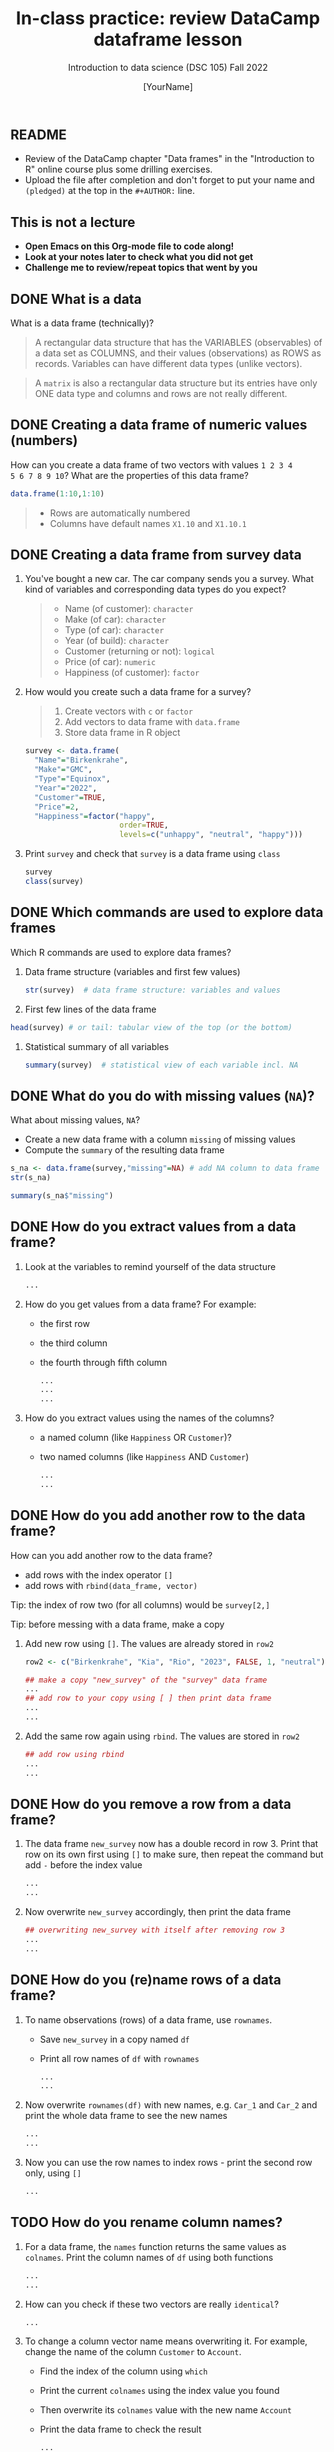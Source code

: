 #+TITLE: In-class practice: review DataCamp dataframe lesson
#+AUTHOR: [YourName]
#+SUBTITLE: Introduction to data science (DSC 105) Fall 2022
#+STARTUP: overview hideblocks indent
#+PROPERTY: header-args:R :session *R* :results output
** README

- Review of the DataCamp chapter "Data frames" in the "Introduction to
  R" online course plus some drilling exercises.
- Upload the file after completion and don't forget to put your name
  and ~(pledged)~ at the top in the ~#+AUTHOR:~ line.

** This is not a lecture
#+attr_html: :width 500px
- *Open Emacs on this Org-mode file to code along!*
- *Look at your notes later to check what you did not get*
- *Challenge me to review/repeat topics that went by you*
** DONE What is a data

What is a data frame (technically)?
#+begin_quote
A rectangular data structure that has the VARIABLES (observables) of
a data set as COLUMNS, and their values (observations) as ROWS as
records. Variables can have different data types (unlike vectors).
#+end_quote

#+begin_quote
A ~matrix~ is also a rectangular data structure but its entries have
only ONE data type and columns and rows are not really different.
#+end_quote

** DONE Creating a data frame of numeric values (numbers)

How can you create a data frame of two vectors with values ~1 2 3 4
5 6 7 8 9 10~? What are the properties of this data frame?
#+begin_src R
  data.frame(1:10,1:10)
#+end_src

#+begin_quote
- Rows are automatically numbered
- Columns have default names ~X1.10~ and ~X1.10.1~
#+end_quote

** DONE Creating a data frame from survey data

1) You've bought a new car. The car company sends you a survey. What
   kind of variables and corresponding data types do you expect?
   #+begin_quote
   - Name (of customer): ~character~
   - Make (of car): ~character~
   - Type (of car): ~character~
   - Year (of build): ~character~
   - Customer (returning or not): ~logical~
   - Price (of car): ~numeric~
   - Happiness (of customer): ~factor~
   #+end_quote

2) How would you create such a data frame for a survey?
   #+begin_quote
   1) Create vectors with ~c~ or ~factor~
   2) Add vectors to data frame with ~data.frame~
   3) Store data frame in R object
   #+end_quote

   #+begin_src R
     survey <- data.frame(
       "Name"="Birkenkrahe",
       "Make"="GMC",
       "Type"="Equinox",
       "Year"="2022",
       "Customer"=TRUE,
       "Price"=2,
       "Happiness"=factor("happy",
                          order=TRUE,
                          levels=c("unhappy", "neutral", "happy")))
   #+end_src

3) Print ~survey~ and check that ~survey~ is a data frame using ~class~
   #+begin_src R
     survey
     class(survey)
   #+end_src


** DONE Which commands are used to explore data frames

Which R commands are used to explore data frames?

1) Data frame structure (variables and first few values)
   #+begin_src R
     str(survey)  # data frame structure: variables and values
   #+end_src

2) First few lines of the data frame
#+begin_src R
  head(survey) # or tail: tabular view of the top (or the bottom)
#+end_src

3) Statistical summary of all variables
   #+begin_src R
     summary(survey)  # statistical view of each variable incl. NA
   #+end_src


** DONE What do you do with missing values (~NA~)?

What about missing values, ~NA~?
- Create a new data frame with a column ~missing~ of missing values
- Compute the ~summary~ of the resulting data frame
#+begin_src R :noweb yes
  s_na <- data.frame(survey,"missing"=NA) # add NA column to data frame
  str(s_na)
#+end_src

#+begin_src R
  summary(s_na$"missing")
#+end_src


** DONE How do you extract values from a data frame?

1) Look at the variables to remind yourself of the data structure
   #+begin_src R
     ...
   #+end_src

2) How do you get values from a data frame? For example:
   - the first row
   - the third column
   - the fourth through fifth column

   #+begin_src R
     ...
     ...
     ...
   #+end_src

3) How do you extract values using the names of the columns?
   - a named column (like ~Happiness~ OR ~Customer~)?
   - two named columns (like ~Happiness~ AND ~Customer~)
   #+begin_src R
     ...
     ...
   #+end_src
   
** DONE How do you add another row to the data frame?

How can you add another row to the data frame?
- add rows with the index operator ~[]~
- add rows with ~rbind(data_frame, vector)~

Tip: the index of row two (for all columns) would be ~survey[2,]~

Tip: before messing with a data frame, make a copy

1) Add new row using ~[]~. The values are already stored in ~row2~

   #+begin_src R
     row2 <- c("Birkenkrahe", "Kia", "Rio", "2023", FALSE, 1, "neutral")

     ## make a copy "new_survey" of the "survey" data frame
     ...
     ## add row to your copy using [ ] then print data frame
     ...
     ...
   #+end_src

2) Add the same row again using ~rbind~. The values are stored in ~row2~
   #+begin_src R
     ## add row using rbind
     ...
     ...
   #+end_src

** DONE How do you remove a row from a data frame?

1) The data frame ~new_survey~ now has a double record in row 3. Print
   that row on its own first using ~[]~ to make sure, then repeat the
   command but add ~-~ before the index value
   #+begin_src R
     ...
     ...
   #+end_src

2) Now overwrite ~new_survey~ accordingly, then print the data frame

   #+begin_src R
     ## overwriting new_survey with itself after removing row 3
     ...
     ...
   #+end_src

** DONE How do you (re)name rows of a data frame?

1) To name observations (rows) of a data frame, use ~rownames~.
   - Save ~new_survey~ in a copy named ~df~
   - Print all row names of ~df~ with ~rownames~

   #+begin_src R
     ...
     ...
   #+end_src

2) Now overwrite ~rownames(df)~ with new names, e.g. ~Car_1~ and ~Car_2~ and
   print the whole data frame to see the new names
   #+begin_src R :noweb yes
     ...
     ...
   #+end_src

3) Now you can use the row names to index rows - print the second row
   only, using ~[]~
   #+begin_src R
     ...
   #+end_src

** TODO How do you rename column names?

1) For a data frame, the ~names~ function returns the same values as
   ~colnames~. Print the column names of ~df~ using both functions
   #+begin_src R
     ...
     ...
   #+end_src

2) How can you check if these two vectors are really ~identical~?
   #+begin_src R
     ...
   #+end_src

3) To change a column vector name means overwriting it. For example,
   change the name of the column ~Customer~ to ~Account~.
   - Find the index of the column using ~which~
   - Print the current ~colnames~ using the index value you found
   - Then overwrite its ~colnames~ value with the new name ~Account~
   - Print the data frame to check the result
   #+begin_src R
     ...
     ...
     ...
     ...
   #+end_src
   
** TODO How can you ~subset~ observations?

1) How can you ~subset~ observations? E.g. for car types from 2023?

   Reminder: the arguments of ~subset~ are: input data frame, and a
   logical condition on the subset.

   #+begin_src R
     ...
   #+end_src

2) How can you extract the ~Make~ only from that ~subset~?
   - The subset is a data frame, too. Store it in ~dfs~
   - Now extract the column that corresponds to ~Make~
   #+begin_src R
     ...
     ...
     ...
   #+end_src

** TODO How can you clean up after a session?

Remove objects from the current session using ~rm~.
- Run ~ls(~) to see your currently loaded R objects
- Remove ~new_survey~ by feeding it to ~rm~
- Run ~ls(~) again to see your currently loaded R objects
- Run ~rm(list=ls())~ to remove all remaining objects
- Run ~ls(~) again to see the result
  #+begin_src R
    ...
    ...
    ...
  #+end_src
